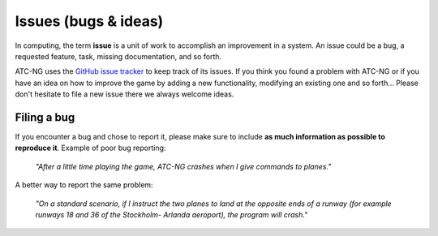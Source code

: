 .. index:: Issue

Issues (bugs & ideas)
=====================

In computing, the term **issue** is a unit of work to accomplish an improvement
in a system. An issue could be a bug, a requested feature, task, missing
documentation, and so forth.

ATC-NG uses the `GitHub issue tracker`_ to keep track of its issues. If you
think you found a problem with ATC-NG or if you have an idea on how to improve
the game by adding a new functionality, modifying an existing one and so
forth... Please don't hesitate to file a new issue there we always welcome
ideas.

.. index::
   pair:GitHub; Issue

Filing a bug
------------

If you encounter a bug and chose to report it, please make sure to include **as
much information as possible to reproduce it**. Example of poor bug reporting:

    *"After a little time playing the game, ATC-NG crashes when I give commands
    to planes."*

A better way to report the same problem:

    *"On a standard scenario, if I instruct the two planes to land at the
    opposite ends of a runway (for example runways 18 and 36 of the Stockholm-
    Arlanda aeroport), the program will crash."*

.. _GitHub issue tracker: https://github.com/quasipedia/atc-ng/issues
